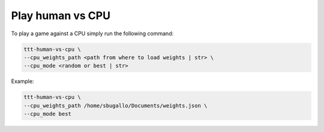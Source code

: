 Play human vs CPU
=================

To play a game against a CPU simply run the following command:

.. code:: bash

    ttt-human-vs-cpu \
    --cpu_weights_path <path from where to load weights | str> \
    --cpu_mode <random or best | str>

Example:

.. code:: bash

    ttt-human-vs-cpu \
    --cpu_weights_path /home/sbugallo/Documents/weights.json \
    --cpu_mode best